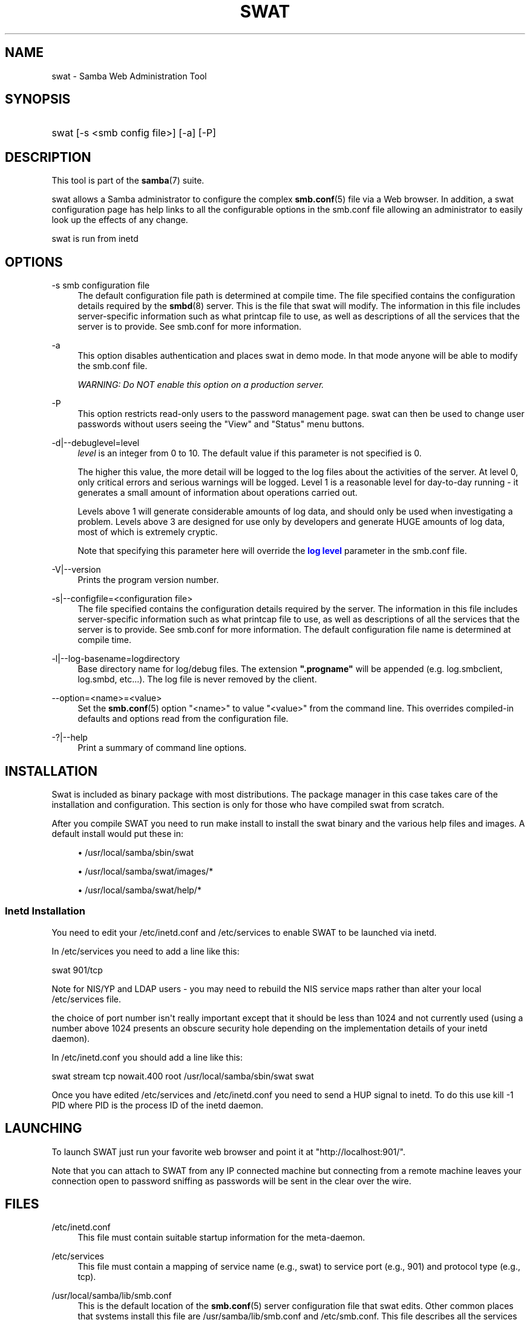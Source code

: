 '\" t
.\"     Title: swat
.\"    Author: [see the "AUTHOR" section]
.\" Generator: DocBook XSL Stylesheets v1.78.1 <http://docbook.sf.net/>
.\"      Date: 05/06/2015
.\"    Manual: System Administration tools
.\"    Source: Samba 4.0
.\"  Language: English
.\"
.TH "SWAT" "8" "05/06/2015" "Samba 4\&.0" "System Administration tools"
.\" -----------------------------------------------------------------
.\" * Define some portability stuff
.\" -----------------------------------------------------------------
.\" ~~~~~~~~~~~~~~~~~~~~~~~~~~~~~~~~~~~~~~~~~~~~~~~~~~~~~~~~~~~~~~~~~
.\" http://bugs.debian.org/507673
.\" http://lists.gnu.org/archive/html/groff/2009-02/msg00013.html
.\" ~~~~~~~~~~~~~~~~~~~~~~~~~~~~~~~~~~~~~~~~~~~~~~~~~~~~~~~~~~~~~~~~~
.ie \n(.g .ds Aq \(aq
.el       .ds Aq '
.\" -----------------------------------------------------------------
.\" * set default formatting
.\" -----------------------------------------------------------------
.\" disable hyphenation
.nh
.\" disable justification (adjust text to left margin only)
.ad l
.\" -----------------------------------------------------------------
.\" * MAIN CONTENT STARTS HERE *
.\" -----------------------------------------------------------------
.SH "NAME"
swat \- Samba Web Administration Tool
.SH "SYNOPSIS"
.HP \w'\ 'u
swat [\-s\ <smb\ config\ file>] [\-a] [\-P]
.SH "DESCRIPTION"
.PP
This tool is part of the
\fBsamba\fR(7)
suite\&.
.PP
swat
allows a Samba administrator to configure the complex
\fBsmb.conf\fR(5)
file via a Web browser\&. In addition, a
swat
configuration page has help links to all the configurable options in the
smb\&.conf
file allowing an administrator to easily look up the effects of any change\&.
.PP
swat
is run from
inetd
.SH "OPTIONS"
.PP
\-s smb configuration file
.RS 4
The default configuration file path is determined at compile time\&. The file specified contains the configuration details required by the
\fBsmbd\fR(8)
server\&. This is the file that
swat
will modify\&. The information in this file includes server\-specific information such as what printcap file to use, as well as descriptions of all the services that the server is to provide\&. See
smb\&.conf
for more information\&.
.RE
.PP
\-a
.RS 4
This option disables authentication and places
swat
in demo mode\&. In that mode anyone will be able to modify the
smb\&.conf
file\&.
.sp
\fIWARNING: Do NOT enable this option on a production server\&. \fR
.RE
.PP
\-P
.RS 4
This option restricts read\-only users to the password management page\&.
swat
can then be used to change user passwords without users seeing the "View" and "Status" menu buttons\&.
.RE
.PP
\-d|\-\-debuglevel=level
.RS 4
\fIlevel\fR
is an integer from 0 to 10\&. The default value if this parameter is not specified is 0\&.
.sp
The higher this value, the more detail will be logged to the log files about the activities of the server\&. At level 0, only critical errors and serious warnings will be logged\&. Level 1 is a reasonable level for day\-to\-day running \- it generates a small amount of information about operations carried out\&.
.sp
Levels above 1 will generate considerable amounts of log data, and should only be used when investigating a problem\&. Levels above 3 are designed for use only by developers and generate HUGE amounts of log data, most of which is extremely cryptic\&.
.sp
Note that specifying this parameter here will override the
\m[blue]\fBlog level\fR\m[]
parameter in the
smb\&.conf
file\&.
.RE
.PP
\-V|\-\-version
.RS 4
Prints the program version number\&.
.RE
.PP
\-s|\-\-configfile=<configuration file>
.RS 4
The file specified contains the configuration details required by the server\&. The information in this file includes server\-specific information such as what printcap file to use, as well as descriptions of all the services that the server is to provide\&. See
smb\&.conf
for more information\&. The default configuration file name is determined at compile time\&.
.RE
.PP
\-l|\-\-log\-basename=logdirectory
.RS 4
Base directory name for log/debug files\&. The extension
\fB"\&.progname"\fR
will be appended (e\&.g\&. log\&.smbclient, log\&.smbd, etc\&.\&.\&.)\&. The log file is never removed by the client\&.
.RE
.PP
\-\-option=<name>=<value>
.RS 4
Set the
\fBsmb.conf\fR(5)
option "<name>" to value "<value>" from the command line\&. This overrides compiled\-in defaults and options read from the configuration file\&.
.RE
.PP
\-?|\-\-help
.RS 4
Print a summary of command line options\&.
.RE
.SH "INSTALLATION"
.PP
Swat is included as binary package with most distributions\&. The package manager in this case takes care of the installation and configuration\&. This section is only for those who have compiled swat from scratch\&.
.PP
After you compile SWAT you need to run
make install
to install the
swat
binary and the various help files and images\&. A default install would put these in:
.sp
.RS 4
.ie n \{\
\h'-04'\(bu\h'+03'\c
.\}
.el \{\
.sp -1
.IP \(bu 2.3
.\}
/usr/local/samba/sbin/swat
.RE
.sp
.RS 4
.ie n \{\
\h'-04'\(bu\h'+03'\c
.\}
.el \{\
.sp -1
.IP \(bu 2.3
.\}
/usr/local/samba/swat/images/*
.RE
.sp
.RS 4
.ie n \{\
\h'-04'\(bu\h'+03'\c
.\}
.el \{\
.sp -1
.IP \(bu 2.3
.\}
/usr/local/samba/swat/help/*
.RE
.sp
.RE
.SS "Inetd Installation"
.PP
You need to edit your
/etc/inetd\&.conf
and
/etc/services
to enable SWAT to be launched via
inetd\&.
.PP
In
/etc/services
you need to add a line like this:
.PP
swat 901/tcp
.PP
Note for NIS/YP and LDAP users \- you may need to rebuild the NIS service maps rather than alter your local
/etc/services
file\&.
.PP
the choice of port number isn\*(Aqt really important except that it should be less than 1024 and not currently used (using a number above 1024 presents an obscure security hole depending on the implementation details of your
inetd
daemon)\&.
.PP
In
/etc/inetd\&.conf
you should add a line like this:
.PP
swat stream tcp nowait\&.400 root /usr/local/samba/sbin/swat swat
.PP
Once you have edited
/etc/services
and
/etc/inetd\&.conf
you need to send a HUP signal to inetd\&. To do this use
kill \-1 PID
where PID is the process ID of the inetd daemon\&.
.SH "LAUNCHING"
.PP
To launch SWAT just run your favorite web browser and point it at "http://localhost:901/"\&.
.PP
Note that you can attach to SWAT from any IP connected machine but connecting from a remote machine leaves your connection open to password sniffing as passwords will be sent in the clear over the wire\&.
.SH "FILES"
.PP
/etc/inetd\&.conf
.RS 4
This file must contain suitable startup information for the meta\-daemon\&.
.RE
.PP
/etc/services
.RS 4
This file must contain a mapping of service name (e\&.g\&., swat) to service port (e\&.g\&., 901) and protocol type (e\&.g\&., tcp)\&.
.RE
.PP
/usr/local/samba/lib/smb\&.conf
.RS 4
This is the default location of the
\fBsmb.conf\fR(5)
server configuration file that swat edits\&. Other common places that systems install this file are
/usr/samba/lib/smb\&.conf
and
/etc/smb\&.conf\&. This file describes all the services the server is to make available to clients\&.
.RE
.SH "WARNINGS"
.PP
swat
will rewrite your
\fBsmb.conf\fR(5)
file\&. It will rearrange the entries and delete all comments,
\fIinclude=\fR
and
\fIcopy= \fR
options\&. If you have a carefully crafted
smb\&.conf
then back it up or don\*(Aqt use swat!
.SH "VERSION"
.PP
This man page is correct for version 3 of the Samba suite\&.
.SH "SEE ALSO"
.PP
inetd(5),
\fBsmbd\fR(8),
\fBsmb.conf\fR(5)
.SH "AUTHOR"
.PP
The original Samba software and related utilities were created by Andrew Tridgell\&. Samba is now developed by the Samba Team as an Open Source project similar to the way the Linux kernel is developed\&.
.PP
The original Samba man pages were written by Karl Auer\&. The man page sources were converted to YODL format (another excellent piece of Open Source software, available at
ftp://ftp\&.icce\&.rug\&.nl/pub/unix/) and updated for the Samba 2\&.0 release by Jeremy Allison\&. The conversion to DocBook for Samba 2\&.2 was done by Gerald Carter\&. The conversion to DocBook XML 4\&.2 for Samba 3\&.0 was done by Alexander Bokovoy\&.
